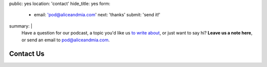 public: yes
location: 'contact'
hide_title: yes
form:
  - email: 'pod@aliceandmia.com'
    next: 'thanks'
    submit: 'send it!'
summary: |
  Have a question for our podcast,
  a topic you'd like us `to write about`_,
  or just want to say hi?
  **Leave us a note here**,
  or send an email to `pod@aliceandmia.com`_.

  .. _`pod@aliceandmia.com`: mailto:pod@aliceandmia.com
  .. _to write about: /tags/Writing/


**********
Contact Us
**********

.. callmacro:: contact.macros.j2#show_form
  :slug: 'contact'
  :data: 'form'
